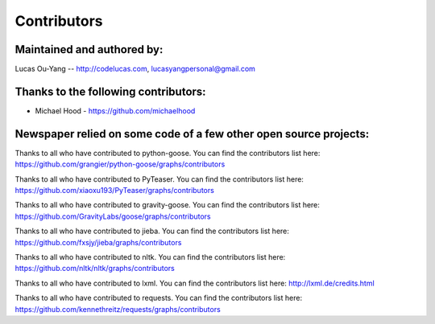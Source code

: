 .. _contributors:

Contributors
============

Maintained and authored by:
---------------------------
Lucas Ou-Yang -- http://codelucas.com, lucasyangpersonal@gmail.com

Thanks to the following contributors:
-------------------------------------
- Michael Hood - https://github.com/michaelhood

Newspaper relied on some code of a few other open source projects:
------------------------------------------------------------------
Thanks to all who have contributed to python-goose.
You can find the contributors list here:
https://github.com/grangier/python-goose/graphs/contributors

Thanks to all who have contributed to PyTeaser.
You can find the contributors list here:
https://github.com/xiaoxu193/PyTeaser/graphs/contributors

Thanks to all who have contributed to gravity-goose.
You can find the contributors list here:
https://github.com/GravityLabs/goose/graphs/contributors

Thanks to all who have contributed to jieba.
You can find the contributors list here:
https://github.com/fxsjy/jieba/graphs/contributors

Thanks to all who have contributed to nltk.
You can find the contributors list here:
https://github.com/nltk/nltk/graphs/contributors

Thanks to all who have contributed to lxml.
You can find the contributors list here:
http://lxml.de/credits.html

Thanks to all who have contributed to requests.
You can find the contributors list here:
https://github.com/kennethreitz/requests/graphs/contributors

